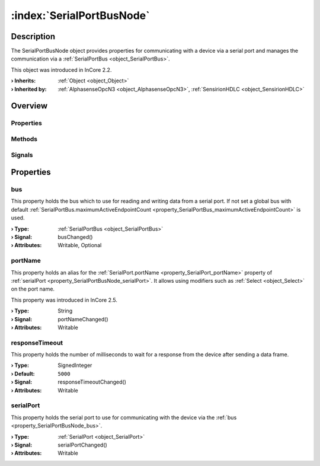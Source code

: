 
.. _object_SerialPortBusNode:


:index:`SerialPortBusNode`
--------------------------

Description
***********

The SerialPortBusNode object provides properties for communicating with a device via a serial port and manages the communication via a :ref:`SerialPortBus <object_SerialPortBus>`.

This object was introduced in InCore 2.2.

:**› Inherits**: :ref:`Object <object_Object>`
:**› Inherited by**: :ref:`AlphasenseOpcN3 <object_AlphasenseOpcN3>`, :ref:`SensirionHDLC <object_SensirionHDLC>`

Overview
********

Properties
++++++++++

.. hlist::
  :columns: 1

  * :ref:`bus <property_SerialPortBusNode_bus>`
  * :ref:`portName <property_SerialPortBusNode_portName>`
  * :ref:`responseTimeout <property_SerialPortBusNode_responseTimeout>`
  * :ref:`serialPort <property_SerialPortBusNode_serialPort>`
  * :ref:`Object.objectId <property_Object_objectId>`
  * :ref:`Object.parent <property_Object_parent>`

Methods
+++++++

.. hlist::
  :columns: 1

  * :ref:`Object.deserializeProperties() <method_Object_deserializeProperties>`
  * :ref:`Object.fromJson() <method_Object_fromJson>`
  * :ref:`Object.serializeProperties() <method_Object_serializeProperties>`
  * :ref:`Object.toJson() <method_Object_toJson>`

Signals
+++++++

.. hlist::
  :columns: 1

  * :ref:`Object.completed() <signal_Object_completed>`



Properties
**********


.. _property_SerialPortBusNode_bus:

.. _signal_SerialPortBusNode_busChanged:

.. index::
   single: bus

bus
+++

This property holds the bus which to use for reading and writing data from a serial port. If not set a global bus with default :ref:`SerialPortBus.maximumActiveEndpointCount <property_SerialPortBus_maximumActiveEndpointCount>` is used.

:**› Type**: :ref:`SerialPortBus <object_SerialPortBus>`
:**› Signal**: busChanged()
:**› Attributes**: Writable, Optional


.. _property_SerialPortBusNode_portName:

.. _signal_SerialPortBusNode_portNameChanged:

.. index::
   single: portName

portName
++++++++

This property holds an alias for the :ref:`SerialPort.portName <property_SerialPort_portName>` property of :ref:`serialPort <property_SerialPortBusNode_serialPort>`. It allows using modifiers such as :ref:`Select <object_Select>` on the port name.

This property was introduced in InCore 2.5.

:**› Type**: String
:**› Signal**: portNameChanged()
:**› Attributes**: Writable


.. _property_SerialPortBusNode_responseTimeout:

.. _signal_SerialPortBusNode_responseTimeoutChanged:

.. index::
   single: responseTimeout

responseTimeout
+++++++++++++++

This property holds the number of milliseconds to wait for a response from the device after sending a data frame.

:**› Type**: SignedInteger
:**› Default**: ``5000``
:**› Signal**: responseTimeoutChanged()
:**› Attributes**: Writable


.. _property_SerialPortBusNode_serialPort:

.. _signal_SerialPortBusNode_serialPortChanged:

.. index::
   single: serialPort

serialPort
++++++++++

This property holds the serial port to use for communicating with the device via the :ref:`bus <property_SerialPortBusNode_bus>`.

:**› Type**: :ref:`SerialPort <object_SerialPort>`
:**› Signal**: serialPortChanged()
:**› Attributes**: Writable
